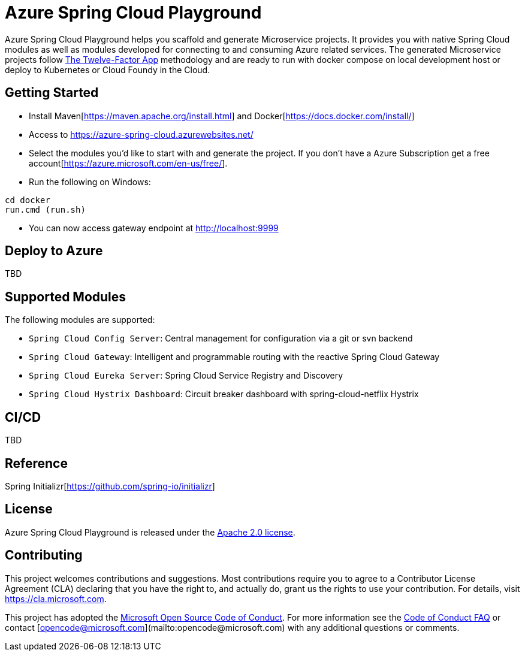 = Azure Spring Cloud Playground

Azure Spring Cloud Playground helps you scaffold and generate Microservice projects.
It provides you with native Spring Cloud modules as well as modules developed for
connecting to and consuming Azure related services. The generated Microservice projects
follow https://12factor.net/[The Twelve-Factor App] methodology and are ready to run
 with docker compose on local development host or deploy to Kubernetes or Cloud Foundy in the Cloud.

== Getting Started
* Install Maven[https://maven.apache.org/install.html] and Docker[https://docs.docker.com/install/]
* Access to https://azure-spring-cloud.azurewebsites.net/
* Select the modules you'd like to start with and generate the project. If you don't have a Azure Subscription get a free account[https://azure.microsoft.com/en-us/free/].
* Run the following on Windows:
```
cd docker
run.cmd (run.sh)
```
* You can now access gateway endpoint at http://localhost:9999

== Deploy to Azure
TBD

== Supported Modules
The following modules are supported:

* `Spring Cloud Config Server`: Central management for configuration via a git or svn backend
* `Spring Cloud Gateway`: Intelligent and programmable routing with the reactive Spring Cloud Gateway
* `Spring Cloud Eureka Server`: Spring Cloud Service Registry and Discovery
* `Spring Cloud Hystrix Dashboard`: Circuit breaker dashboard with spring-cloud-netflix Hystrix

== CI/CD
TBD

== Reference
Spring Initializr[https://github.com/spring-io/initializr]

== License
Azure Spring Cloud Playground is released under the
http://www.apache.org/licenses/LICENSE-2.0.html[Apache 2.0 license].

== Contributing

This project welcomes contributions and suggestions.  Most contributions require you to agree to a Contributor License Agreement (CLA) declaring that you have the right to, and actually do, grant us the rights to use your contribution. For details, visit https://cla.microsoft.com.

This project has adopted the https://opensource.microsoft.com/codeofconduct/[Microsoft Open Source Code of Conduct].
For more information see the https://opensource.microsoft.com/codeofconduct/faq/[Code of Conduct FAQ] or
contact [opencode@microsoft.com](mailto:opencode@microsoft.com) with any additional questions or comments.